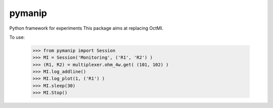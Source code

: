 pymanip
-------

Python framework for experiments
This package aims at replacing OctMI.

To use:

    >>> from pymanip import Session
    >>> MI = Session('Monitoring', ('R1', 'R2') )
    >>> (R1, R2) = multiplexer.ohm_4w.get( (101, 102) )
    >>> MI.log_addline()
    >>> MI.log_plot(1, ('R1') )
    >>> MI.sleep(30)
    >>> MI.Stop()
